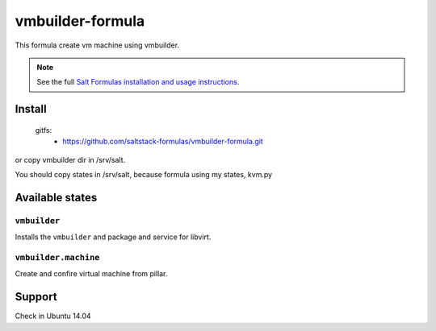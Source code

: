 =================
vmbuilder-formula
=================
This formula create vm machine using vmbuilder.

.. note::

    See the full `Salt Formulas installation and usage instructions
    <http://docs.saltstack.com/en/latest/topics/development/conventions/formulas.html>`_.

Install
=======


    gitfs:
      - https://github.com/saltstack-formulas/vmbuilder-formula.git

or copy vmbuilder dir in /srv/salt.

You should copy states in /srv/salt, because formula using my states, kvm.py

Available states
================

``vmbuilder``
-------------

Installs the ``vmbuilder`` and package and service for libvirt.

``vmbuilder.machine``
---------------------

Create and confire virtual machine from pillar.

Support
=======
Check in Ubuntu 14.04
